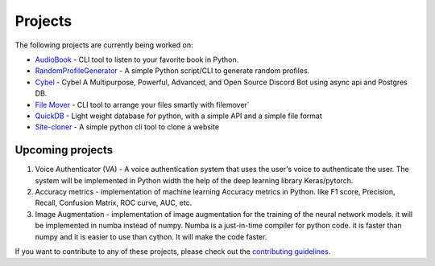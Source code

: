 Projects
========

The following projects are currently being worked on:

* `AudioBook <https://pycontributors.readthedocs.io/projects/Audiobook/en/latest/>`_ - CLI tool to listen to your favorite book in Python. 
* `RandomProfileGenerator <https://pycontributors.readthedocs.io/projects/randomprofilegenerator/en/latest/>`_ - A simple Python script/CLI to generate random profiles.
* `Cybel <https://pycontributors.readthedocs.io/projects/cybel/en/v2.0.0/>`_ - Cybel A Multipurpose, Powerful, Advanced, and Open Source Discord Bot using async api and Postgres DB.
* `File Mover <https://pycontributors.readthedocs.io/projects/filemover/en/latest/>`_ - CLI tool to arrange your files smartly with filemover`
* `QuickDB <https://pycontributors.readthedocs.io/projects/quickdb/en/latest/>`_ - Light weight database for python, with a simple API and a simple file format
* `Site-cloner <https://pycontributors.readthedocs.io/projects/site-cloner/en/latest/>`_ - A simple python cli tool to clone a website

Upcoming projects
-----------------

1. Voice Authenticator (VA) - A voice authentication system that uses
   the user's voice to authenticate the user. The system will be implemented in Python width
   the help of the deep learning library Keras/pytorch. 

2. Accuracy metrics - implementation of machine learning Accuracy metrics
   in Python. like F1 score, Precision, Recall, Confusion Matrix, ROC curve, AUC, etc.

3. Image Augmentation - implementation of image augmentation for the
   training of the neural network models. it will be implemented in
   numba instead of numpy. Numba is a just-in-time compiler for python 
   code. it is faster than numpy and it is easier to use than cython. 
   It will make the code faster.


If you want to contribute to any of these projects, 
please check out the `contributing guidelines <https://pycontributors.readthedocs.io/en/latest/contributing.html>`_.